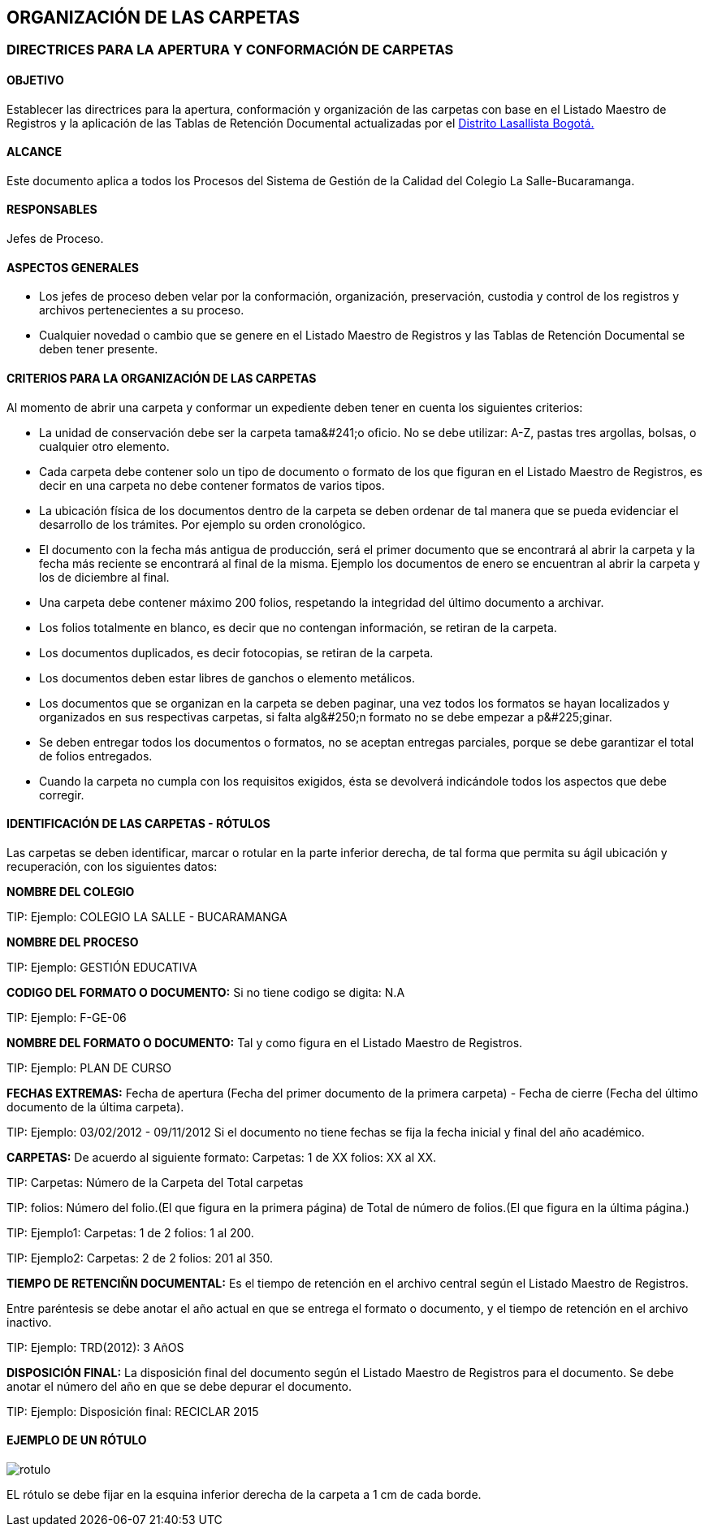 [[carpetas]]

////
a=&#225; e=&#233; i=&#237; o=&#243; u=&#250;

A=&#193; E=&#201; I=&#205; O=&#211; U=&#218;

n=&#241; N=&#209;
////

== ORGANIZACI&#211;N DE LAS CARPETAS

=== DIRECTRICES PARA LA APERTURA Y CONFORMACI&#211;N DE CARPETAS

==== OBJETIVO

Establecer las directrices para la apertura, conformaci&#243;n y organizaci&#243;n de las carpetas con base en el
Listado Maestro de Registros y la aplicaci&#243;n de las Tablas de Retenci&#243;n Documental actualizadas
por el http://www.lasalle.org.co/educacion/sistema-de-gestion-de-calidad/[Distrito Lasallista Bogot&#225;.]

==== ALCANCE

Este documento aplica a todos los Procesos del Sistema de Gesti&#243;n de la Calidad del Colegio La Salle-Bucaramanga.

==== RESPONSABLES

Jefes de Proceso.

==== ASPECTOS GENERALES

* Los jefes de proceso deben velar por la conformaci&#243;n, organizaci&#243;n, preservaci&#243;n, custodia y control de los registros y archivos pertenecientes a su proceso.

* Cualquier novedad o cambio que se genere en el Listado Maestro de Registros y las Tablas de Retenci&#243;n Documental se deben tener presente.

==== CRITERIOS PARA LA ORGANIZACI&#211;N DE LAS CARPETAS

Al momento de abrir una carpeta y conformar un expediente deben tener en cuenta los siguientes criterios:

* La unidad de conservaci&#243;n debe ser la [filename]+carpeta tama&#241;o oficio+. No se debe utilizar: A-Z, pastas tres argollas, bolsas, o
  cualquier otro elemento.

* Cada carpeta debe contener solo un tipo de documento o formato de los que figuran en el Listado Maestro de Registros, es decir en una carpeta
  no debe contener formatos de varios tipos.

* La ubicaci&#243;n f&#237;sica de los documentos dentro de la carpeta se deben ordenar de tal manera que se pueda evidenciar el desarrollo de los tr&#225;mites.
  Por ejemplo su orden cronol&#243;gico.

* El documento con la fecha m&#225;s antigua de producci&#243;n, ser&#225; el primer documento que se encontrar&#225; al abrir la carpeta y la fecha m&#225;s reciente
  se encontrar&#225; al final de la misma. Ejemplo los documentos de enero se encuentran al abrir la carpeta y los de diciembre al final.

* Una carpeta debe contener m&#225;ximo [filename]+200 folios+, respetando la integridad del &#250;ltimo documento a archivar.

* Los folios totalmente en blanco, es decir que no contengan informaci&#243;n, se retiran de la carpeta.

* Los documentos duplicados, es decir fotocopias, se retiran de la carpeta.

* Los documentos deben estar libres de ganchos o elemento met&#225;licos.

* Los documentos que se organizan en la carpeta se deben paginar, una vez todos los formatos se hayan localizados y
  organizados en sus respectivas carpetas, [filename]+si falta alg&#250;n formato no se debe empezar a p&#225;ginar.+

* Se deben entregar todos los documentos o formatos, no se aceptan entregas parciales, porque se debe garantizar el total de folios entregados.

* Cuando la carpeta no cumpla con los requisitos exigidos, &#233;sta se devolver&#225; indic&#225;ndole todos los aspectos que debe corregir.


==== IDENTIFICACI&#211;N DE LAS CARPETAS - R&#211;TULOS

Las carpetas se deben identificar, marcar o rotular en la parte inferior derecha, de tal forma que permita su &#225;gil
ubicaci&#243;n y recuperaci&#243;n, con los siguientes datos:

*NOMBRE DEL COLEGIO*

TIP:
  Ejemplo: COLEGIO LA SALLE - BUCARAMANGA

*NOMBRE DEL PROCESO*

TIP:
  Ejemplo: GESTI&#211;N EDUCATIVA

*CODIGO DEL FORMATO O DOCUMENTO:* Si no tiene codigo se digita: N.A

TIP:
  Ejemplo: F-GE-06

*NOMBRE DEL FORMATO O DOCUMENTO:* Tal y como figura en el Listado Maestro de Registros.

TIP:
  Ejemplo: PLAN DE CURSO

*FECHAS EXTREMAS:* Fecha de apertura (Fecha del primer documento de la primera carpeta) - Fecha de cierre (Fecha del &#250;ltimo documento de la &#250;ltima carpeta).

TIP:
  Ejemplo: 03/02/2012 - 09/11/2012
  Si el documento no tiene fechas se fija la fecha inicial y final del a&#241;o acad&#233;mico.

*CARPETAS:* De acuerdo al siguiente formato: Carpetas: 1 de XX  folios: XX al XX.

TIP:
  Carpetas: N&#250;mero de la Carpeta del Total carpetas

TIP:
  folios: N&#250;mero del folio.(El que figura en la primera p&#225;gina) de Total
          de n&#250;mero de folios.(El que figura en la &#250;ltima p&#225;gina.)

TIP:
  Ejemplo1: Carpetas: 1 de 2  folios: 1 al 200.

TIP:
  Ejemplo2: Carpetas: 2 de 2  folios: 201 al 350.

*TIEMPO DE RETENCI&#209;N DOCUMENTAL:* Es el tiempo de retenci&#243;n en el archivo central seg&#250;n el Listado Maestro de Registros.

Entre par&#233;ntesis se debe anotar el a&#241;o actual en que se entrega el formato o documento, y el tiempo de retenci&#243;n en el archivo inactivo.

TIP:
  Ejemplo: TRD(2012): 3 A&#241;OS

*DISPOSICI&#211;N FINAL:* La disposici&#243;n final del documento seg&#250;n el Listado Maestro de Registros para el documento.
Se debe anotar el n&#250;mero del a&#241;o en que se debe depurar el documento.

TIP:
  Ejemplo: Disposici&#243;n final: RECICLAR 2015


==== EJEMPLO DE UN R&#211;TULO

image::images/rotulo.jpg[]

EL r&#243;tulo se debe fijar en la esquina inferior derecha de la carpeta a 1 cm de cada borde.
